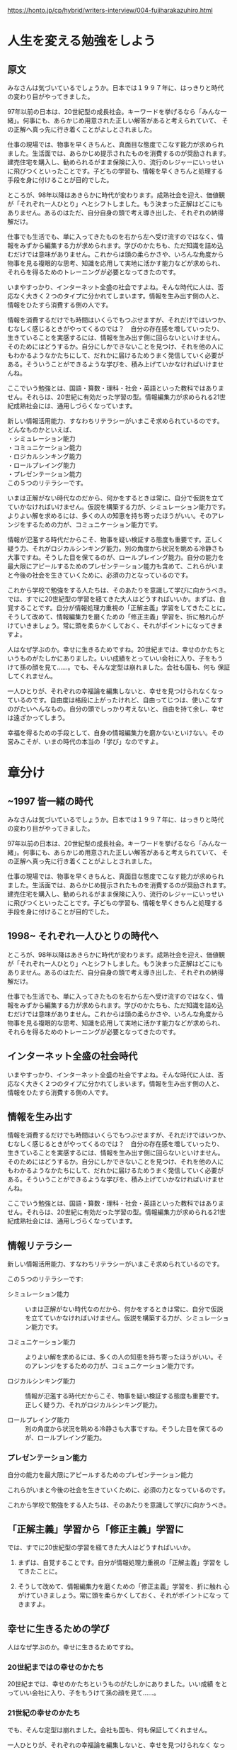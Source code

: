 https://honto.jp/cp/hybrid/writers-interview/004-fujiharakazuhiro.html

* 人生を変える勉強をしよう

** 原文

みなさんは気づいているでしょうか。日本では１９９７年に、はっきりと時代
の変わり目がやってきました。

97年以前の日本は、20世紀型の成長社会。キーワードを挙げるなら「みんな一
緒」。何事にも、あらかじめ用意された正しい解答があると考えられていて、
その正解へ真っ先に行き着くことがよしとされました。

仕事の現場では、物事を早くきちんと、真面目な態度でこなす能力が求められ
ました。生活面では、あらかじめ提示されたものを消費するのが奨励されます。
建売住宅を購入し、勧められるがまま保険に入り、流行のレジャーにいっせい
に飛びつくといったことです。子どもの学習も、情報を早くきちんと処理する
手段を身に付けることが目的でした。

ところが、98年以降はあきらかに時代が変わります。成熟社会を迎え、価値観
が「それぞれ一人ひとり」へとシフトしました。もう決まった正解はどこにも
ありません。あるのはただ、自分自身の頭で考え導き出した、それぞれの納得
解だけ。

仕事でも生活でも、単に入ってきたものを右から左へ受け流すのではなく、情
報をみずから編集する力が求められます。学びのかたちも、ただ知識を詰め込
むだけでは意味がありません。これからは頭の柔らかさや、いろんな角度から
物事を見る複眼的な思考、知識を応用して実地に活かす能力などが求められ、
それらを得るためのトレーニングが必要となってきたのです。

いまやすっかり、インターネット全盛の社会ですよね。そんな時代に人は、否
応なく大きく２つのタイプに分かれてしまいます。情報を生み出す側の人と、
情報をひたすら消費する側の人です。

情報を消費するだけでも時間はいくらでもつぶせますが、それだけではいつか、
むなしく感じるときがやってくるのでは？　自分の存在感を増していったり、
生きていることを実感するには、情報を生み出す側に回らないといけません。
そのためにはどうするか。自分にしかできないことを見つけ、それを他の人に
もわかるようなかたちにして、だれかに届けるためうまく発信していく必要が
ある。そういうことができるような学びを、積み上げていかなければいけませ
んね。

ここでいう勉強とは、国語・算数・理科・社会・英語といった教科ではありま
せん。それらは、20世紀に有効だった学習の型。情報編集力が求められる21世
紀成熟社会には、通用しづらくなっています。

新しい情報活用能力、すなわちリテラシーがいまこそ求められているのです。
どんなものかといえば、\\
・シミュレーション能力\\
・コミュニケーション能力\\
・ロジカルシンキング能力\\
・ロールプレイング能力\\
・プレゼンテーション能力\\
この５つのリテラシーです。

いまは正解がない時代なのだから、何かをするときは常に、自分で仮説を立て
ていかなければいけません。仮説を構築する力が、シミュレーション能力です。
よりよい解を求めるには、多くの人の知恵を持ち寄ったほうがいい。そのアレ
ンジをするための力が、コミュニケーション能力です。

情報が氾濫する時代だからこそ、物事を疑い検証する態度も重要です。正しく
疑う力、それがロジカルシンキング能力。別の角度から状況を眺める冷静さも
大事ですね。そうした目を保てるのが、ロールプレイング能力。自分の能力を
最大限にアピールするためのプレゼンテーション能力も含めて、これらがいま
と今後の社会を生きていくために、必須の力となっているのです。

これから学校で勉強をする人たちは、そのあたりを意識して学びに向かうべき。
では、すでに20世紀型の学習を経てきた大人はどうすればいいか。まずは、自
覚することです。自分が情報処理力重視の「正解主義」学習をしてきたことに。
そうして改めて、情報編集力を磨くための「修正主義」学習を、折に触れ心が
けていきましょう。常に頭を柔らかくしておく、それがポイントになってきま
すよ。

人はなぜ学ぶのか。幸せに生きるためですね。20世紀までは、幸せのかたちと
いうものがたしかにありました。いい成績をとっていい会社に入り、子をもう
けて孫の顔を見て......。でも、そんな定型は崩れました。会社も国も、何も
保証してくれません。

一人ひとりが、それぞれの幸福論を編集しないと、幸せを見つけられなくなっ
ているのです。自由度は格段に上がったけれど、自由ってじつは、使いこなす
のがたいへんなもの。自分の頭でしっかり考えないと、自由を持て余し、幸せ
は遠ざかってしまう。

幸福を得るための手段として、自身の情報編集力を磨かないといけない。その
営みこそが、いまの時代の本当の「学び」なのですよ。


* 章分け

** ~1997 皆一緒の時代
みなさんは気づいているでしょうか。日本では１９９７年に、はっきりと時代
の変わり目がやってきました。

97年以前の日本は、20世紀型の成長社会。キーワードを挙げるなら「みんな一
緒」。何事にも、あらかじめ用意された正しい解答があると考えられていて、
その正解へ真っ先に行き着くことがよしとされました。

仕事の現場では、物事を早くきちんと、真面目な態度でこなす能力が求められ
ました。生活面では、あらかじめ提示されたものを消費するのが奨励されます。
建売住宅を購入し、勧められるがまま保険に入り、流行のレジャーにいっせい
に飛びつくといったことです。子どもの学習も、情報を早くきちんと処理する
手段を身に付けることが目的でした。

** 1998~ それぞれ一人ひとりの時代へ

ところが、98年以降はあきらかに時代が変わります。成熟社会を迎え、価値観
が「それぞれ一人ひとり」へとシフトしました。もう決まった正解はどこにも
ありません。あるのはただ、自分自身の頭で考え導き出した、それぞれの納得
解だけ。

仕事でも生活でも、単に入ってきたものを右から左へ受け流すのではなく、情
報をみずから編集する力が求められます。学びのかたちも、ただ知識を詰め込
むだけでは意味がありません。これからは頭の柔らかさや、いろんな角度から
物事を見る複眼的な思考、知識を応用して実地に活かす能力などが求められ、
それらを得るためのトレーニングが必要となってきたのです。

** インターネット全盛の社会時代

いまやすっかり、インターネット全盛の社会ですよね。そんな時代に人は、否
応なく大きく２つのタイプに分かれてしまいます。情報を生み出す側の人と、
情報をひたすら消費する側の人です。

** 情報を生み出す

情報を消費するだけでも時間はいくらでもつぶせますが、それだけではいつか、
むなしく感じるときがやってくるのでは？　自分の存在感を増していったり、
生きていることを実感するには、情報を生み出す側に回らないといけません。
そのためにはどうするか。自分にしかできないことを見つけ、それを他の人に
もわかるようなかたちにして、だれかに届けるためうまく発信していく必要が
ある。そういうことができるような学びを、積み上げていかなければいけませ
んね。

ここでいう勉強とは、国語・算数・理科・社会・英語といった教科ではありま
せん。それらは、20世紀に有効だった学習の型。情報編集力が求められる21世
紀成熟社会には、通用しづらくなっています。

** 情報リテラシー

新しい情報活用能力、すなわちリテラシーがいまこそ求められているのです。

この５つのリテラシーです:

- シミュレーション能力 ::

     いまは正解がない時代なのだから、何かをするときは常に、自分で仮説
     を立てていかなければいけません。仮説を構築する力が、シミュレーショ
     ン能力です。

- コミュニケーション能力 ::

     よりよい解を求めるには、多くの人の知恵を持ち寄ったほうがいい。そ
     のアレンジをするための力が、コミュニケーション能力です。

- ロジカルシンキング能力 ::

     情報が氾濫する時代だからこそ、物事を疑い検証する態度も重要です。
     正しく疑う力、それがロジカルシンキング能力。

- ロールプレイング能力 ::

     別の角度から状況を眺める冷静さも大事ですね。そうした目を保てるの
     が、ロールプレイング能力。

*** プレゼンテーション能力

    自分の能力を最大限にアピールするためのプレゼンテーション能力


これらがいまと今後の社会を生きていくために、必須の力となっているのです。

これから学校で勉強をする人たちは、そのあたりを意識して学びに向かうべき。


** 「正解主義」学習から「修正主義」学習に

では、すでに20世紀型の学習を経てきた大人はどうすればいいか。

1. まずは、自覚することです。自分が情報処理力重視の「正解主義」学習を
   してきたことに。

2. そうして改めて、情報編集力を磨くための「修正主義」学習を、折に触れ
   心がけていきましょう。常に頭を柔らかくしておく、それがポイントになっ
   てきますよ。

** 幸せに生きるための学び

   人はなぜ学ぶのか。幸せに生きるためですね。

*** 20世紀まではの幸せのかたち

    20世紀までは、幸せのかたちというものがたしかにありました。いい成績
    をとっていい会社に入り、子をもうけて孫の顔を見て......。

*** 21世紀の幸せのかたち

    でも、そんな定型は崩れました。会社も国も、何も保証してくれません。

    一人ひとりが、それぞれの幸福論を編集しないと、幸せを見つけられなく
    なっているのです。自由度は格段に上がったけれど、自由ってじつは、使
    いこなすのがたいへんなもの。自分の頭でしっかり考えないと、自由を持
    て余し、幸せは遠ざかってしまう。

*** 幸福を得るために自身の情報編集力を磨く

    幸福を得るための手段として、自身の情報編集力を磨かないといけない。
    その営みこそが、いまの時代の本当の「学び」なのですよ。
